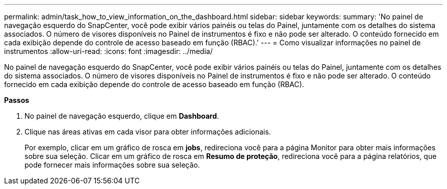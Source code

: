 ---
permalink: admin/task_how_to_view_information_on_the_dashboard.html 
sidebar: sidebar 
keywords:  
summary: 'No painel de navegação esquerdo do SnapCenter, você pode exibir vários painéis ou telas do Painel, juntamente com os detalhes do sistema associados. O número de visores disponíveis no Painel de instrumentos é fixo e não pode ser alterado. O conteúdo fornecido em cada exibição depende do controle de acesso baseado em função (RBAC).' 
---
= Como visualizar informações no painel de instrumentos
:allow-uri-read: 
:icons: font
:imagesdir: ../media/


[role="lead"]
No painel de navegação esquerdo do SnapCenter, você pode exibir vários painéis ou telas do Painel, juntamente com os detalhes do sistema associados. O número de visores disponíveis no Painel de instrumentos é fixo e não pode ser alterado. O conteúdo fornecido em cada exibição depende do controle de acesso baseado em função (RBAC).

*Passos*

. No painel de navegação esquerdo, clique em *Dashboard*.
. Clique nas áreas ativas em cada visor para obter informações adicionais.
+
Por exemplo, clicar em um gráfico de rosca em *jobs*, redireciona você para a página Monitor para obter mais informações sobre sua seleção. Clicar em um gráfico de rosca em *Resumo de proteção*, redireciona você para a página relatórios, que pode fornecer mais informações sobre sua seleção.


